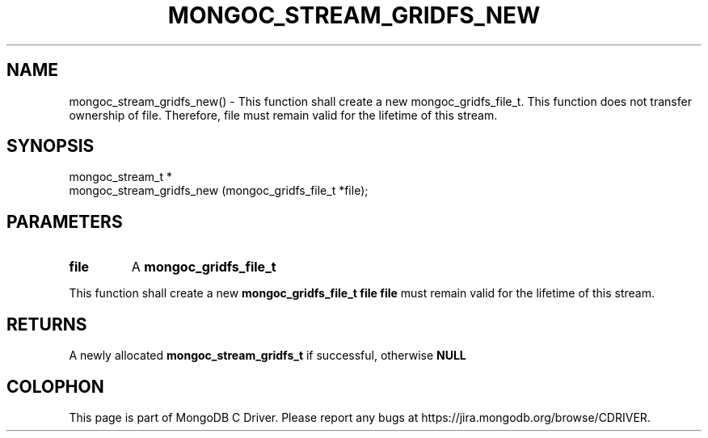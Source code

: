 .\" This manpage is Copyright (C) 2016 MongoDB, Inc.
.\" 
.\" Permission is granted to copy, distribute and/or modify this document
.\" under the terms of the GNU Free Documentation License, Version 1.3
.\" or any later version published by the Free Software Foundation;
.\" with no Invariant Sections, no Front-Cover Texts, and no Back-Cover Texts.
.\" A copy of the license is included in the section entitled "GNU
.\" Free Documentation License".
.\" 
.TH "MONGOC_STREAM_GRIDFS_NEW" "3" "2016\(hy10\(hy19" "MongoDB C Driver"
.SH NAME
mongoc_stream_gridfs_new() \- This function shall create a new mongoc_gridfs_file_t. This function does not transfer ownership of file. Therefore, file must remain valid for the lifetime of this stream.
.SH "SYNOPSIS"

.nf
.nf
mongoc_stream_t *
mongoc_stream_gridfs_new (mongoc_gridfs_file_t *file);
.fi
.fi

.SH "PARAMETERS"

.TP
.B
file
A
.B mongoc_gridfs_file_t
.
.LP

This function shall create a new
.B mongoc_gridfs_file_t
. This function does not transfer ownership of
.B file
. Therefore,
.B file
must remain valid for the lifetime of this stream.

.SH "RETURNS"

A newly allocated
.B mongoc_stream_gridfs_t
if successful, otherwise
.B NULL
.


.B
.SH COLOPHON
This page is part of MongoDB C Driver.
Please report any bugs at https://jira.mongodb.org/browse/CDRIVER.